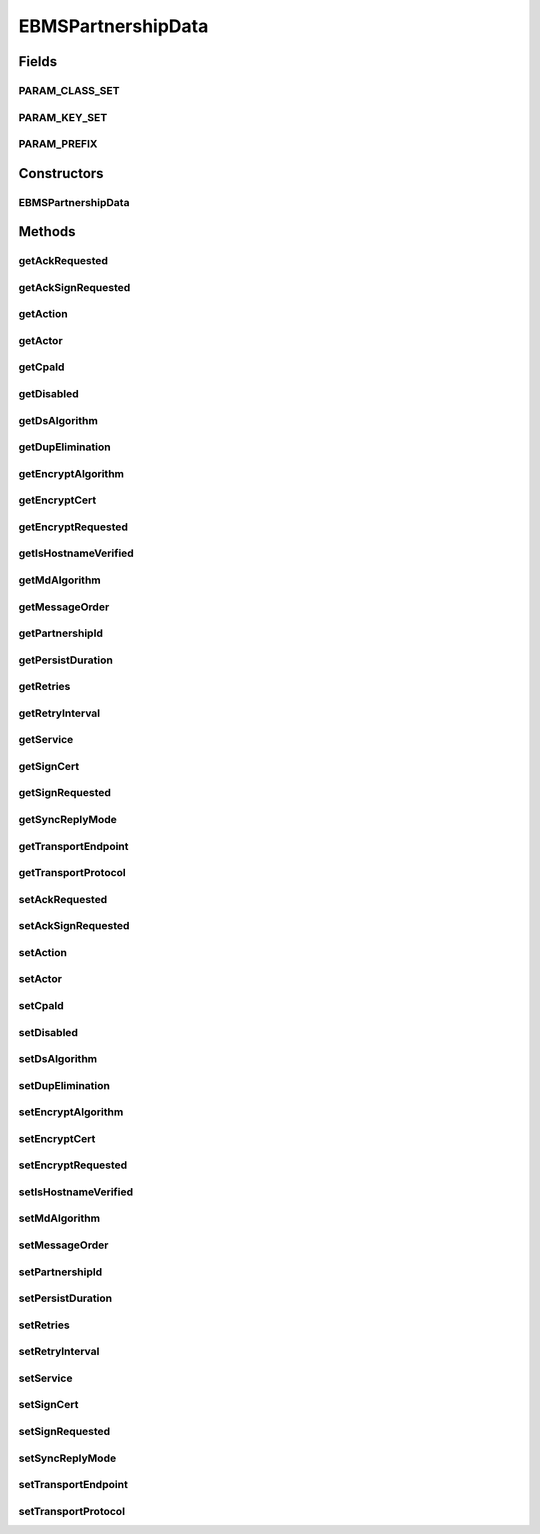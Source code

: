 EBMSPartnershipData
===================

.. java:package:: hk.hku.cecid.corvus.ws.data
   :noindex:

.. java:type:: public class EBMSPartnershipData extends KVPairData

   The \ ``EBMSPartnershipData``\  is a duplicate-class data-structures for representing a EBMS partnership DVO object. It reduces the dependency from "corvus-ebms-core.jar" which changed quite frequently.

   :author: Twinsen Tsang

Fields
------
PARAM_CLASS_SET
^^^^^^^^^^^^^^^

.. java:field:: static final Class[] PARAM_CLASS_SET
   :outertype: EBMSPartnershipData

PARAM_KEY_SET
^^^^^^^^^^^^^

.. java:field:: public static final String[] PARAM_KEY_SET
   :outertype: EBMSPartnershipData

   This is the key set for XML serialization / de-serialization.

PARAM_PREFIX
^^^^^^^^^^^^

.. java:field:: public static final String PARAM_PREFIX
   :outertype: EBMSPartnershipData

   This is the parameter prefix for serialization / de-serialization.

Constructors
------------
EBMSPartnershipData
^^^^^^^^^^^^^^^^^^^

.. java:constructor:: public EBMSPartnershipData()
   :outertype: EBMSPartnershipData

   Default constructor.

Methods
-------
getAckRequested
^^^^^^^^^^^^^^^

.. java:method:: public String getAckRequested()
   :outertype: EBMSPartnershipData

   :return: The acknowledgment requested.

getAckSignRequested
^^^^^^^^^^^^^^^^^^^

.. java:method:: public String getAckSignRequested()
   :outertype: EBMSPartnershipData

   :return: The acknowledgment signing requested.

getAction
^^^^^^^^^

.. java:method:: public String getAction()
   :outertype: EBMSPartnershipData

   :return: Returns the action.

getActor
^^^^^^^^

.. java:method:: public String getActor()
   :outertype: EBMSPartnershipData

   :return: The actor.

getCpaId
^^^^^^^^

.. java:method:: public String getCpaId()
   :outertype: EBMSPartnershipData

   :return: Returns the CPA ID.

getDisabled
^^^^^^^^^^^

.. java:method:: public String getDisabled()
   :outertype: EBMSPartnershipData

   :return: Returns the disabled.

getDsAlgorithm
^^^^^^^^^^^^^^

.. java:method:: public String getDsAlgorithm()
   :outertype: EBMSPartnershipData

   :return: The digital signing algorithm.

getDupElimination
^^^^^^^^^^^^^^^^^

.. java:method:: public String getDupElimination()
   :outertype: EBMSPartnershipData

   :return: The duplicated elimination.

getEncryptAlgorithm
^^^^^^^^^^^^^^^^^^^

.. java:method:: public String getEncryptAlgorithm()
   :outertype: EBMSPartnershipData

   :return: The encryption algorithm.

getEncryptCert
^^^^^^^^^^^^^^

.. java:method:: public byte[] getEncryptCert()
   :outertype: EBMSPartnershipData

   :return: The certificate for encryption in byte array.

getEncryptRequested
^^^^^^^^^^^^^^^^^^^

.. java:method:: public String getEncryptRequested()
   :outertype: EBMSPartnershipData

   :return: The checksum algorithm.

getIsHostnameVerified
^^^^^^^^^^^^^^^^^^^^^

.. java:method:: public String getIsHostnameVerified()
   :outertype: EBMSPartnershipData

   :return: True if the hostname is verified.

getMdAlgorithm
^^^^^^^^^^^^^^

.. java:method:: public String getMdAlgorithm()
   :outertype: EBMSPartnershipData

   :return: The digital signing algorithm.

getMessageOrder
^^^^^^^^^^^^^^^

.. java:method:: public String getMessageOrder()
   :outertype: EBMSPartnershipData

   :return: The messageOrder.

getPartnershipId
^^^^^^^^^^^^^^^^

.. java:method:: public String getPartnershipId()
   :outertype: EBMSPartnershipData

   :return: Returns the channel ID.

getPersistDuration
^^^^^^^^^^^^^^^^^^

.. java:method:: public String getPersistDuration()
   :outertype: EBMSPartnershipData

   :return: The persistDuration.

getRetries
^^^^^^^^^^

.. java:method:: public int getRetries()
   :outertype: EBMSPartnershipData

   :return: The retries.

getRetryInterval
^^^^^^^^^^^^^^^^

.. java:method:: public int getRetryInterval()
   :outertype: EBMSPartnershipData

   :return: The retryInterval.

getService
^^^^^^^^^^

.. java:method:: public String getService()
   :outertype: EBMSPartnershipData

   :return: Returns the service.

getSignCert
^^^^^^^^^^^

.. java:method:: public byte[] getSignCert()
   :outertype: EBMSPartnershipData

   :return: The certificate for verification in byte array.

getSignRequested
^^^^^^^^^^^^^^^^

.. java:method:: public String getSignRequested()
   :outertype: EBMSPartnershipData

   :return: The signing requested.

getSyncReplyMode
^^^^^^^^^^^^^^^^

.. java:method:: public String getSyncReplyMode()
   :outertype: EBMSPartnershipData

   :return: Returns the syncReplyMode.

getTransportEndpoint
^^^^^^^^^^^^^^^^^^^^

.. java:method:: public String getTransportEndpoint()
   :outertype: EBMSPartnershipData

   :return: The transportEndpoint.

getTransportProtocol
^^^^^^^^^^^^^^^^^^^^

.. java:method:: public String getTransportProtocol()
   :outertype: EBMSPartnershipData

   :return: The transportProtocol.

setAckRequested
^^^^^^^^^^^^^^^

.. java:method:: public void setAckRequested(String ackRequested)
   :outertype: EBMSPartnershipData

   :param ackRequested: The acknowledgment requested to set.

setAckSignRequested
^^^^^^^^^^^^^^^^^^^

.. java:method:: public void setAckSignRequested(String ackSignRequested)
   :outertype: EBMSPartnershipData

   :param ackSignRequested: The acknowledgment signing requested to set.

setAction
^^^^^^^^^

.. java:method:: public void setAction(String action)
   :outertype: EBMSPartnershipData

   :param action: The action to set.

setActor
^^^^^^^^

.. java:method:: public void setActor(String actor)
   :outertype: EBMSPartnershipData

   :param actor: The actor to set.

setCpaId
^^^^^^^^

.. java:method:: public void setCpaId(String cpaId)
   :outertype: EBMSPartnershipData

   :param cpaId: The CPA ID to set.

setDisabled
^^^^^^^^^^^

.. java:method:: public void setDisabled(String disabled)
   :outertype: EBMSPartnershipData

   :param disabled: The disabled to set.

setDsAlgorithm
^^^^^^^^^^^^^^

.. java:method:: public void setDsAlgorithm(String dsAlgorithm)
   :outertype: EBMSPartnershipData

   :param dsAlgorithm: The digital signing algorithm to set.

setDupElimination
^^^^^^^^^^^^^^^^^

.. java:method:: public void setDupElimination(String dupElimination)
   :outertype: EBMSPartnershipData

   :param dupElimination: The duplicated elimination to set.

setEncryptAlgorithm
^^^^^^^^^^^^^^^^^^^

.. java:method:: public void setEncryptAlgorithm(String encryptAlgorithm)
   :outertype: EBMSPartnershipData

   :param encryptAlgorithm: The encryption algorithm to set.

setEncryptCert
^^^^^^^^^^^^^^

.. java:method:: public void setEncryptCert(byte[] encryptCert)
   :outertype: EBMSPartnershipData

   :param encryptCert: The certificate for encryption in byte array.

setEncryptRequested
^^^^^^^^^^^^^^^^^^^

.. java:method:: public void setEncryptRequested(String encryptRequested)
   :outertype: EBMSPartnershipData

   :param encryptRequested: The encryption requested to set.

setIsHostnameVerified
^^^^^^^^^^^^^^^^^^^^^

.. java:method:: public void setIsHostnameVerified(String isHostnameVerified)
   :outertype: EBMSPartnershipData

   :param isHostnameVerified: True if the hostname verified to set.

setMdAlgorithm
^^^^^^^^^^^^^^

.. java:method:: public void setMdAlgorithm(String mdAlgorithm)
   :outertype: EBMSPartnershipData

   :param mdAlgorithm: The checksum algorithm to set.

setMessageOrder
^^^^^^^^^^^^^^^

.. java:method:: public void setMessageOrder(String messageOrder)
   :outertype: EBMSPartnershipData

   :param messageOrder: The messageOrder to set.

setPartnershipId
^^^^^^^^^^^^^^^^

.. java:method:: public void setPartnershipId(String partnershipId)
   :outertype: EBMSPartnershipData

   :param partnershipId: The partnership ID to set.

setPersistDuration
^^^^^^^^^^^^^^^^^^

.. java:method:: public void setPersistDuration(String persistDuration)
   :outertype: EBMSPartnershipData

   :param persistDuration: The persistDuration to set.

setRetries
^^^^^^^^^^

.. java:method:: public void setRetries(int retries)
   :outertype: EBMSPartnershipData

   :param retries: The retries to set.

setRetryInterval
^^^^^^^^^^^^^^^^

.. java:method:: public void setRetryInterval(int retryInterval)
   :outertype: EBMSPartnershipData

   :param retryInterval: The retryInterval to set.

setService
^^^^^^^^^^

.. java:method:: public void setService(String service)
   :outertype: EBMSPartnershipData

   :param service: The service to set.

setSignCert
^^^^^^^^^^^

.. java:method:: public void setSignCert(byte[] signCert)
   :outertype: EBMSPartnershipData

   :param signCert: The certificate for verification to set in byte array.

setSignRequested
^^^^^^^^^^^^^^^^

.. java:method:: public void setSignRequested(String signRequested)
   :outertype: EBMSPartnershipData

   :param signRequested: The signing requested to set.

setSyncReplyMode
^^^^^^^^^^^^^^^^

.. java:method:: public void setSyncReplyMode(String syncReplyMode)
   :outertype: EBMSPartnershipData

   :param syncReplyMode: The syncReplyMode to set.

setTransportEndpoint
^^^^^^^^^^^^^^^^^^^^

.. java:method:: public void setTransportEndpoint(String transportEndpoint)
   :outertype: EBMSPartnershipData

   :param transportEndpoint: The transportEndpoint to set.

setTransportProtocol
^^^^^^^^^^^^^^^^^^^^

.. java:method:: public void setTransportProtocol(String transportProtocol)
   :outertype: EBMSPartnershipData

   :param transportProtocol: The transportProtocol to set.

